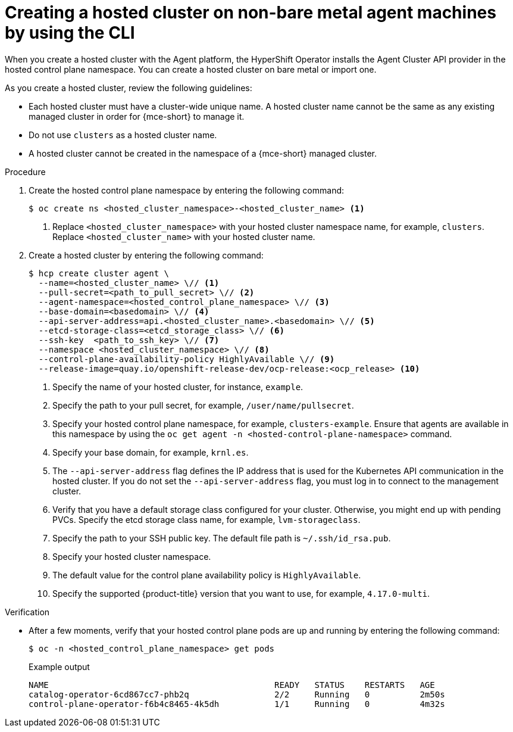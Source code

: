 // Module included in the following assemblies:
//
// * hosted-control-planes/hcp-deploy/hcp-deploy-non-bm.adoc

:_mod-docs-content-type: PROCEDURE
[id="hcp-non-bm-hc_{context}"]
= Creating a hosted cluster on non-bare metal agent machines by using the CLI

When you create a hosted cluster with the Agent platform, the HyperShift Operator installs the Agent Cluster API provider in the hosted control plane namespace. You can create a hosted cluster on bare metal or import one.

As you create a hosted cluster, review the following guidelines:

* Each hosted cluster must have a cluster-wide unique name. A hosted cluster name cannot be the same as any existing managed cluster in order for {mce-short} to manage it.

* Do not use `clusters` as a hosted cluster name.

* A hosted cluster cannot be created in the namespace of a {mce-short} managed cluster.

.Procedure

. Create the hosted control plane namespace by entering the following command:
+
[source,terminal]
----
$ oc create ns <hosted_cluster_namespace>-<hosted_cluster_name> <1>
----
+
<1> Replace `<hosted_cluster_namespace>` with your hosted cluster namespace name, for example, `clusters`. Replace `<hosted_cluster_name>` with your hosted cluster name.

. Create a hosted cluster by entering the following command:
+
[source,terminal]
----
$ hcp create cluster agent \
  --name=<hosted_cluster_name> \// <1>
  --pull-secret=<path_to_pull_secret> \// <2>
  --agent-namespace=<hosted_control_plane_namespace> \// <3>
  --base-domain=<basedomain> \// <4>
  --api-server-address=api.<hosted_cluster_name>.<basedomain> \// <5>
  --etcd-storage-class=<etcd_storage_class> \// <6>
  --ssh-key  <path_to_ssh_key> \// <7>
  --namespace <hosted_cluster_namespace> \// <8>
  --control-plane-availability-policy HighlyAvailable \// <9>
  --release-image=quay.io/openshift-release-dev/ocp-release:<ocp_release> <10>
----
+
<1> Specify the name of your hosted cluster, for instance, `example`.
<2> Specify the path to your pull secret, for example, `/user/name/pullsecret`.
<3> Specify your hosted control plane namespace, for example, `clusters-example`. Ensure that agents are available in this namespace by using the `oc get agent -n <hosted-control-plane-namespace>` command.
<4> Specify your base domain, for example, `krnl.es`.
<5> The `--api-server-address` flag defines the IP address that is used for the Kubernetes API communication in the hosted cluster. If you do not set the `--api-server-address` flag, you must log in to connect to the management cluster.
<6> Verify that you have a default storage class configured for your cluster. Otherwise, you might end up with pending PVCs. Specify the etcd storage class name, for example, `lvm-storageclass`.
<7> Specify the path to your SSH public key. The default file path is `~/.ssh/id_rsa.pub`.
<8> Specify your hosted cluster namespace.
<9> The default value for the control plane availability policy is `HighlyAvailable`.
<10> Specify the supported {product-title} version that you want to use, for example, `4.17.0-multi`.

.Verification

* After a few moments, verify that your hosted control plane pods are up and running by entering the following command:
+
[source,terminal]
----
$ oc -n <hosted_control_plane_namespace> get pods
----
+
.Example output
[source,terminal]
----
NAME                                             READY   STATUS    RESTARTS   AGE
catalog-operator-6cd867cc7-phb2q                 2/2     Running   0          2m50s
control-plane-operator-f6b4c8465-4k5dh           1/1     Running   0          4m32s
----